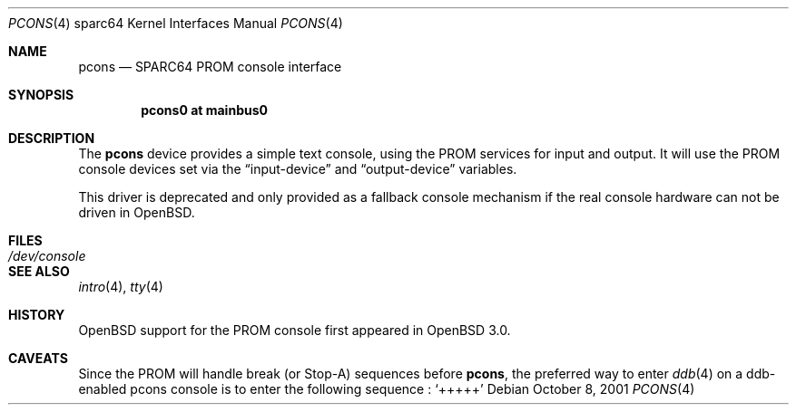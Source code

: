 .\"	$OpenBSD: pcons.4,v 1.4 2003/06/02 16:16:26 miod Exp $
.\"
.\" Copyright (c) 2001 Miodrag Vallat.
.\" All rights reserved.
.\"
.\" Redistribution and use in source and binary forms, with or without
.\" modification, are permitted provided that the following conditions
.\" are met:
.\" 1. Redistribution of source code must retain the above copyright
.\"    notice, this list of conditions and the following disclaimer.
.\" 2. Redistributions in binary form must reproduce the above copyright
.\"    notice, this list of conditions and the following disclaimer in the
.\"    documentation and/or other materials provided with the distribution.
.\"
.\" THIS SOFTWARE IS PROVIDED BY THE AUTHOR ``AS IS'' AND ANY EXPRESS OR
.\" IMPLIED WARRANTIES, INCLUDING, BUT NOT LIMITED TO, THE IMPLIED WARRANTIES
.\" OF MERCHANTABILITY AND FITNESS FOR A PARTICULAR PURPOSE ARE DISCLAIMED.
.\" IN NO EVENT SHALL THE AUTHOR BE LIABLE FOR ANY DIRECT, INDIRECT,
.\" INCIDENTAL, SPECIAL, EXEMPLARY, OR CONSEQUENTIAL DAMAGES (INCLUDING, BUT
.\" NOT LIMITED TO, PROCUREMENT OF SUBSTITUTE GOODS OR SERVICES; LOSS OF USE,
.\" DATA, OR PROFITS; OR BUSINESS INTERRUPTION) HOWEVER CAUSED AND ON ANY
.\" THEORY OF LIABILITY, WHETHER IN CONTRACT, STRICT LIABILITY, OR TORT
.\" (INCLUDING NEGLIGENCE OR OTHERWISE) ARISING IN ANY WAY OUT OF THE USE OF
.\" THIS SOFTWARE, EVEN IF ADVISED OF THE POSSIBILITY OF SUCH DAMAGE.
.\"
.\"
.Dd October 8, 2001
.Dt PCONS 4 sparc64
.Os
.Sh NAME
.Nm pcons
.Nd SPARC64 PROM console interface
.Sh SYNOPSIS
.Cd "pcons0 at mainbus0"
.Sh DESCRIPTION
The
.Nm
device provides a simple text console, using the PROM services for
input and output.
It will use the PROM console devices set via the
.Dq input-device
and
.Dq output-device
variables.
.Pp
This driver is deprecated and only provided as a fallback console mechanism
if the real console hardware can not be driven in
.Ox .
.Sh FILES
.Bl -tag -width /dev/console
.It Pa /dev/console
.El
.Sh SEE ALSO
.Xr intro 4 ,
.Xr tty 4
.Sh HISTORY
.Ox
support for the PROM console
first appeared in
.Ox 3.0 .
.Sh CAVEATS
Since the PROM will handle break (or Stop-A) sequences before
.Nm pcons ,
the preferred way to enter
.Xr ddb 4
on a ddb-enabled pcons console is to enter the following sequence :
.Sq +++++
